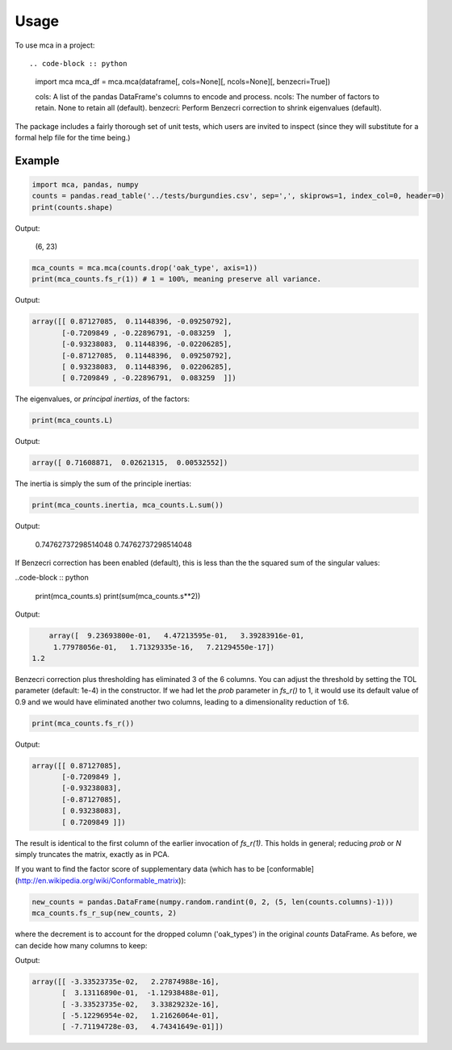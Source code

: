 ========
Usage
========

To use mca in a project::

.. code-block :: python
	
	import mca
	mca_df = mca.mca(dataframe[, cols=None][, ncols=None][, benzecri=True])


	cols: A list of the pandas DataFrame's columns to encode and process.
	ncols: The number of factors to retain. None to retain all (default).
	benzecri: Perform Benzecri correction to shrink eigenvalues (default).

The package includes a fairly thorough set of unit tests, which users are invited to inspect (since they will substitute for a formal help file for the time being.)

Example
-------

.. code-block :: python

	import mca, pandas, numpy
	counts = pandas.read_table('../tests/burgundies.csv', sep=',', skiprows=1, index_col=0, header=0)
	print(counts.shape)

Output: 

	(6, 23)

.. code-block :: python

	mca_counts = mca.mca(counts.drop('oak_type', axis=1))
	print(mca_counts.fs_r(1)) # 1 = 100%, meaning preserve all variance.

Output:

.. code-block :: python

	array([[ 0.87127085,  0.11448396, -0.09250792],
	       [-0.7209849 , -0.22896791, -0.083259  ],
	       [-0.93238083,  0.11448396, -0.02206285],
	       [-0.87127085,  0.11448396,  0.09250792],
	       [ 0.93238083,  0.11448396,  0.02206285],
	       [ 0.7209849 , -0.22896791,  0.083259  ]])

The eigenvalues, or *principal inertias*, of the factors:

.. code-block :: python

	print(mca_counts.L)

Output:

.. code-block :: python

	array([ 0.71608871,  0.02621315,  0.00532552])

The inertia is simply the sum of the principle inertias:

.. code-block :: python

	print(mca_counts.inertia, mca_counts.L.sum())

Output: 

	0.74762737298514048 0.74762737298514048

If Benzecri correction has been enabled (default), this is less than the the squared sum of the singular values:

..code-block :: python

	print(mca_counts.s)
	print(sum(mca_counts.s**2))

Output:

.. code-block ::

	array([  9.23693800e-01,   4.47213595e-01,   3.39283916e-01,
         1.77978056e-01,   1.71329335e-16,   7.21294550e-17])
    1.2

Benzecri correction plus thresholding has eliminated 3 of the 6 columns. You can adjust the threshold by setting the TOL parameter (default: 1e-4) in the constructor. If we had let the `prob` parameter in `fs_r()` to 1, it would use its default value of 0.9 and we would have eliminated another two columns, leading to a dimensionality reduction of 1:6.

.. code-block :: python

	print(mca_counts.fs_r())

Output:

.. code-block :: python

	array([[ 0.87127085],
	       [-0.7209849 ],
	       [-0.93238083],
	       [-0.87127085],
	       [ 0.93238083],
	       [ 0.7209849 ]])

The result is identical to the first column of the earlier invocation of `fs_r(1)`. This holds in general; reducing `prob` or `N` simply truncates the matrix, exactly as in PCA.

If you want to find the factor score of supplementary data (which has to be [conformable](http://en.wikipedia.org/wiki/Conformable_matrix)):

.. code-block :: python

	new_counts = pandas.DataFrame(numpy.random.randint(0, 2, (5, len(counts.columns)-1)))
	mca_counts.fs_r_sup(new_counts, 2)

where the decrement is to account for the dropped column ('oak_types') in the original `counts` DataFrame. As before, we can decide how many columns to keep:

Output:

.. code-block :: python

	array([[ -3.33523735e-02,   2.27874988e-16],
	       [  3.13116890e-01,  -1.12938488e-01],
	       [ -3.33523735e-02,   3.33829232e-16],
	       [ -5.12296954e-02,   1.21626064e-01],
	       [ -7.71194728e-03,   4.74341649e-01]])
